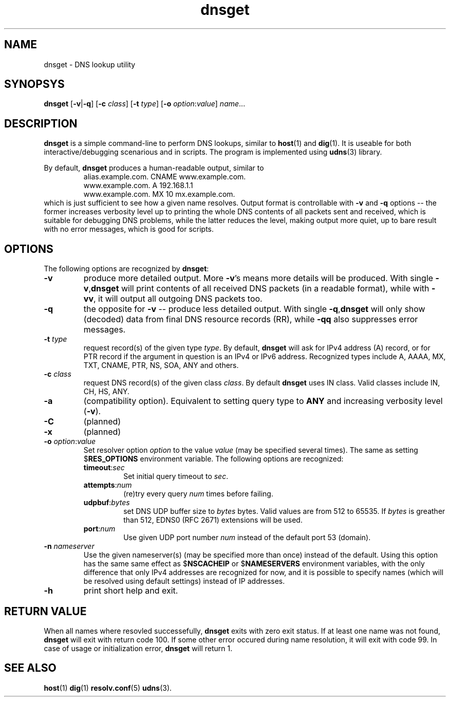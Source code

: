 .\" $Id: dnsget.1,v 1.0.11.0 2006-06-19 10:18:01+02 titzec Exp $
.\" dnsget manpage
.\"
.\" Copyright (C) 2005  Michael Tokarev <mjt@corpit.ru>
.\" This file is part of UDNS library, an async DNS stub resolver.
.\"
.\" This library is free software; you can redistribute it and/or
.\" modify it under the terms of the GNU Lesser General Public
.\" License as published by the Free Software Foundation; either
.\" version 2.1 of the License, or (at your option) any later version.
.\"
.\" This library is distributed in the hope that it will be useful,
.\" but WITHOUT ANY WARRANTY; without even the implied warranty of
.\" MERCHANTABILITY or FITNESS FOR A PARTICULAR PURPOSE.  See the GNU
.\" Lesser General Public License for more details.
.\"
.\" You should have received a copy of the GNU Lesser General Public
.\" License along with this library, in file named COPYING.LGPL; if not,
.\" write to the Free Software Foundation, Inc., 59 Temple Place,
.\" Suite 330, Boston, MA  02111-1307  USA

.TH dnsget 1 "Apr 2005" "User Utilities"

.SH NAME
dnsget \- DNS lookup utility

.SH SYNOPSYS
.B dnsget
.RB [\| \-v \||\| \-q \|]
.RB [\| \-c
.IR class \|]
.RB [\| \-t
.IR type \|]
.RB [\| \-o
.IR option : value \]
.IR name \|.\|.\|.

.SH DESCRIPTION
.B dnsget
is a simple command-line to perform DNS lookups, similar to
.BR host (1)
and
.BR dig (1).
It is useable for both interactive/debugging scenarious and
in scripts.
The program is implemented using
.BR udns (3)
library.

.PP
By default,
.B dnsget
produces a human-readable output, similar to
.RS
.nf
alias.example.com. CNAME www.example.com.
www.example.com. A 192.168.1.1
www.example.com. MX 10 mx.example.com.
.fi
.RE
which is just sufficient to see how a given name resolves.
Output format is controllable with
.B \-v
and
.B \-q
options -- the former increases verbosity level up to printing
the whole DNS contents of all packets sent and received, which
is suitable for debugging DNS problems, while the latter reduces
the level, making output more quiet, up to bare result with no
error messages, which is good for scripts.

.SH OPTIONS

The following options are recognized by
.BR dnsget :

.TP
.B \-v
produce more detailed output.  More
.BR \-v 's
means more details will be produced.  With single
.BR \-v , dnsget
will print contents of all received DNS packets (in a readable format),
while with
.BR \-vv ,
it will output all outgoing DNS packets too.

.TP
.B \-q
the opposite for \fB\-v\fR -- produce less detailed output.
With single
.BR \-q , dnsget
will only show (decoded) data from final DNS resource records (RR),
while
.B \-qq
also suppresses error messages.

.TP
\fB\-t \fItype\fR
request record(s) of the given type \fItype\fR.  By default,
.B dnsget
will ask for IPv4 address (A) record, or for PTR record if the
argument in question is an IPv4 or IPv6 address.  Recognized
types include A, AAAA, MX, TXT, CNAME, PTR, NS, SOA, ANY and
others.

.TP
\fB\-c \fIclass\fR
request DNS record(s) of the given class \fIclass\fR.  By
default
.B dnsget
uses IN class.  Valid classes include IN, CH, HS, ANY.

.TP
.B \-a
(compatibility option).  Equivalent to setting query type to
.B ANY
and increasing verbosity level
.RB ( \-v ).

.TP
.B \-C
(planned)

.TP
.B \-x
(planned)

.TP
\fB\-o \fIoption\fR:\fIvalue\fR
Set resolver option \fIoption\fR to the value \fIvalue\fR
(may be specified several times).  The same as setting
.RB $ RES_OPTIONS
environment variable.  The following options are recognized:
.RS
.TP
\fBtimeout\fR:\fIsec\fR
Set initial query timeout to \fIsec\fR.
.TP
\fBattempts\fR:\fInum\fR
(re)try every query \fInum\fR times before failing.
.TP
\fBudpbuf\fR:\fIbytes\fR
set DNS UDP buffer size to \fIbytes\fR bytes.  Valid values
are from 512 to 65535.  If \fIbytes\fR is greather than 512,
EDNS0 (RFC 2671) extensions will be used.
.TP
\fBport\fR:\fInum\fR
Use given UDP port number \fInum\fR instead of the default port 53 (domain).
.RE

.TP
\fB\-n \fInameserver\fR
Use the given nameserver(s) (may be specified more than once)
instead of the default.  Using this option has the same same effect as 
.RB $ NSCACHEIP
or
.RB $ NAMESERVERS
environment variables, with the only difference that only IPv4 addresses
are recognized for now, and it is possible to specify names (which will
be resolved using default settings) instead of IP addresses.

.TP
.B \-h
print short help and exit.

.SH "RETURN VALUE"
When all names where resovled successefully,
.B dnsget
exits with zero exit status.  If at least one name was not found,
.B dnsget
will exit with return code 100.  If some other error occured during
name resolution, it will exit with code 99.  In case of usage or
initialization error,
.B dnsget
will return 1.

.SH "SEE ALSO"
.BR host (1)
.BR dig (1)
.BR resolv.conf (5)
.BR udns (3).
